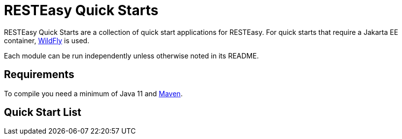= RESTEasy Quick Starts

RESTEasy Quick Starts are a collection of quick start applications for RESTEasy. For quick starts that require a Jakarta EE
container, https://wildfly.org[WildFly] is used.

Each module can be run independently unless otherwise noted in its README.

== Requirements

To compile you need a minimum of Java 11 and https://maven.apache.org[Maven].

== Quick Start List